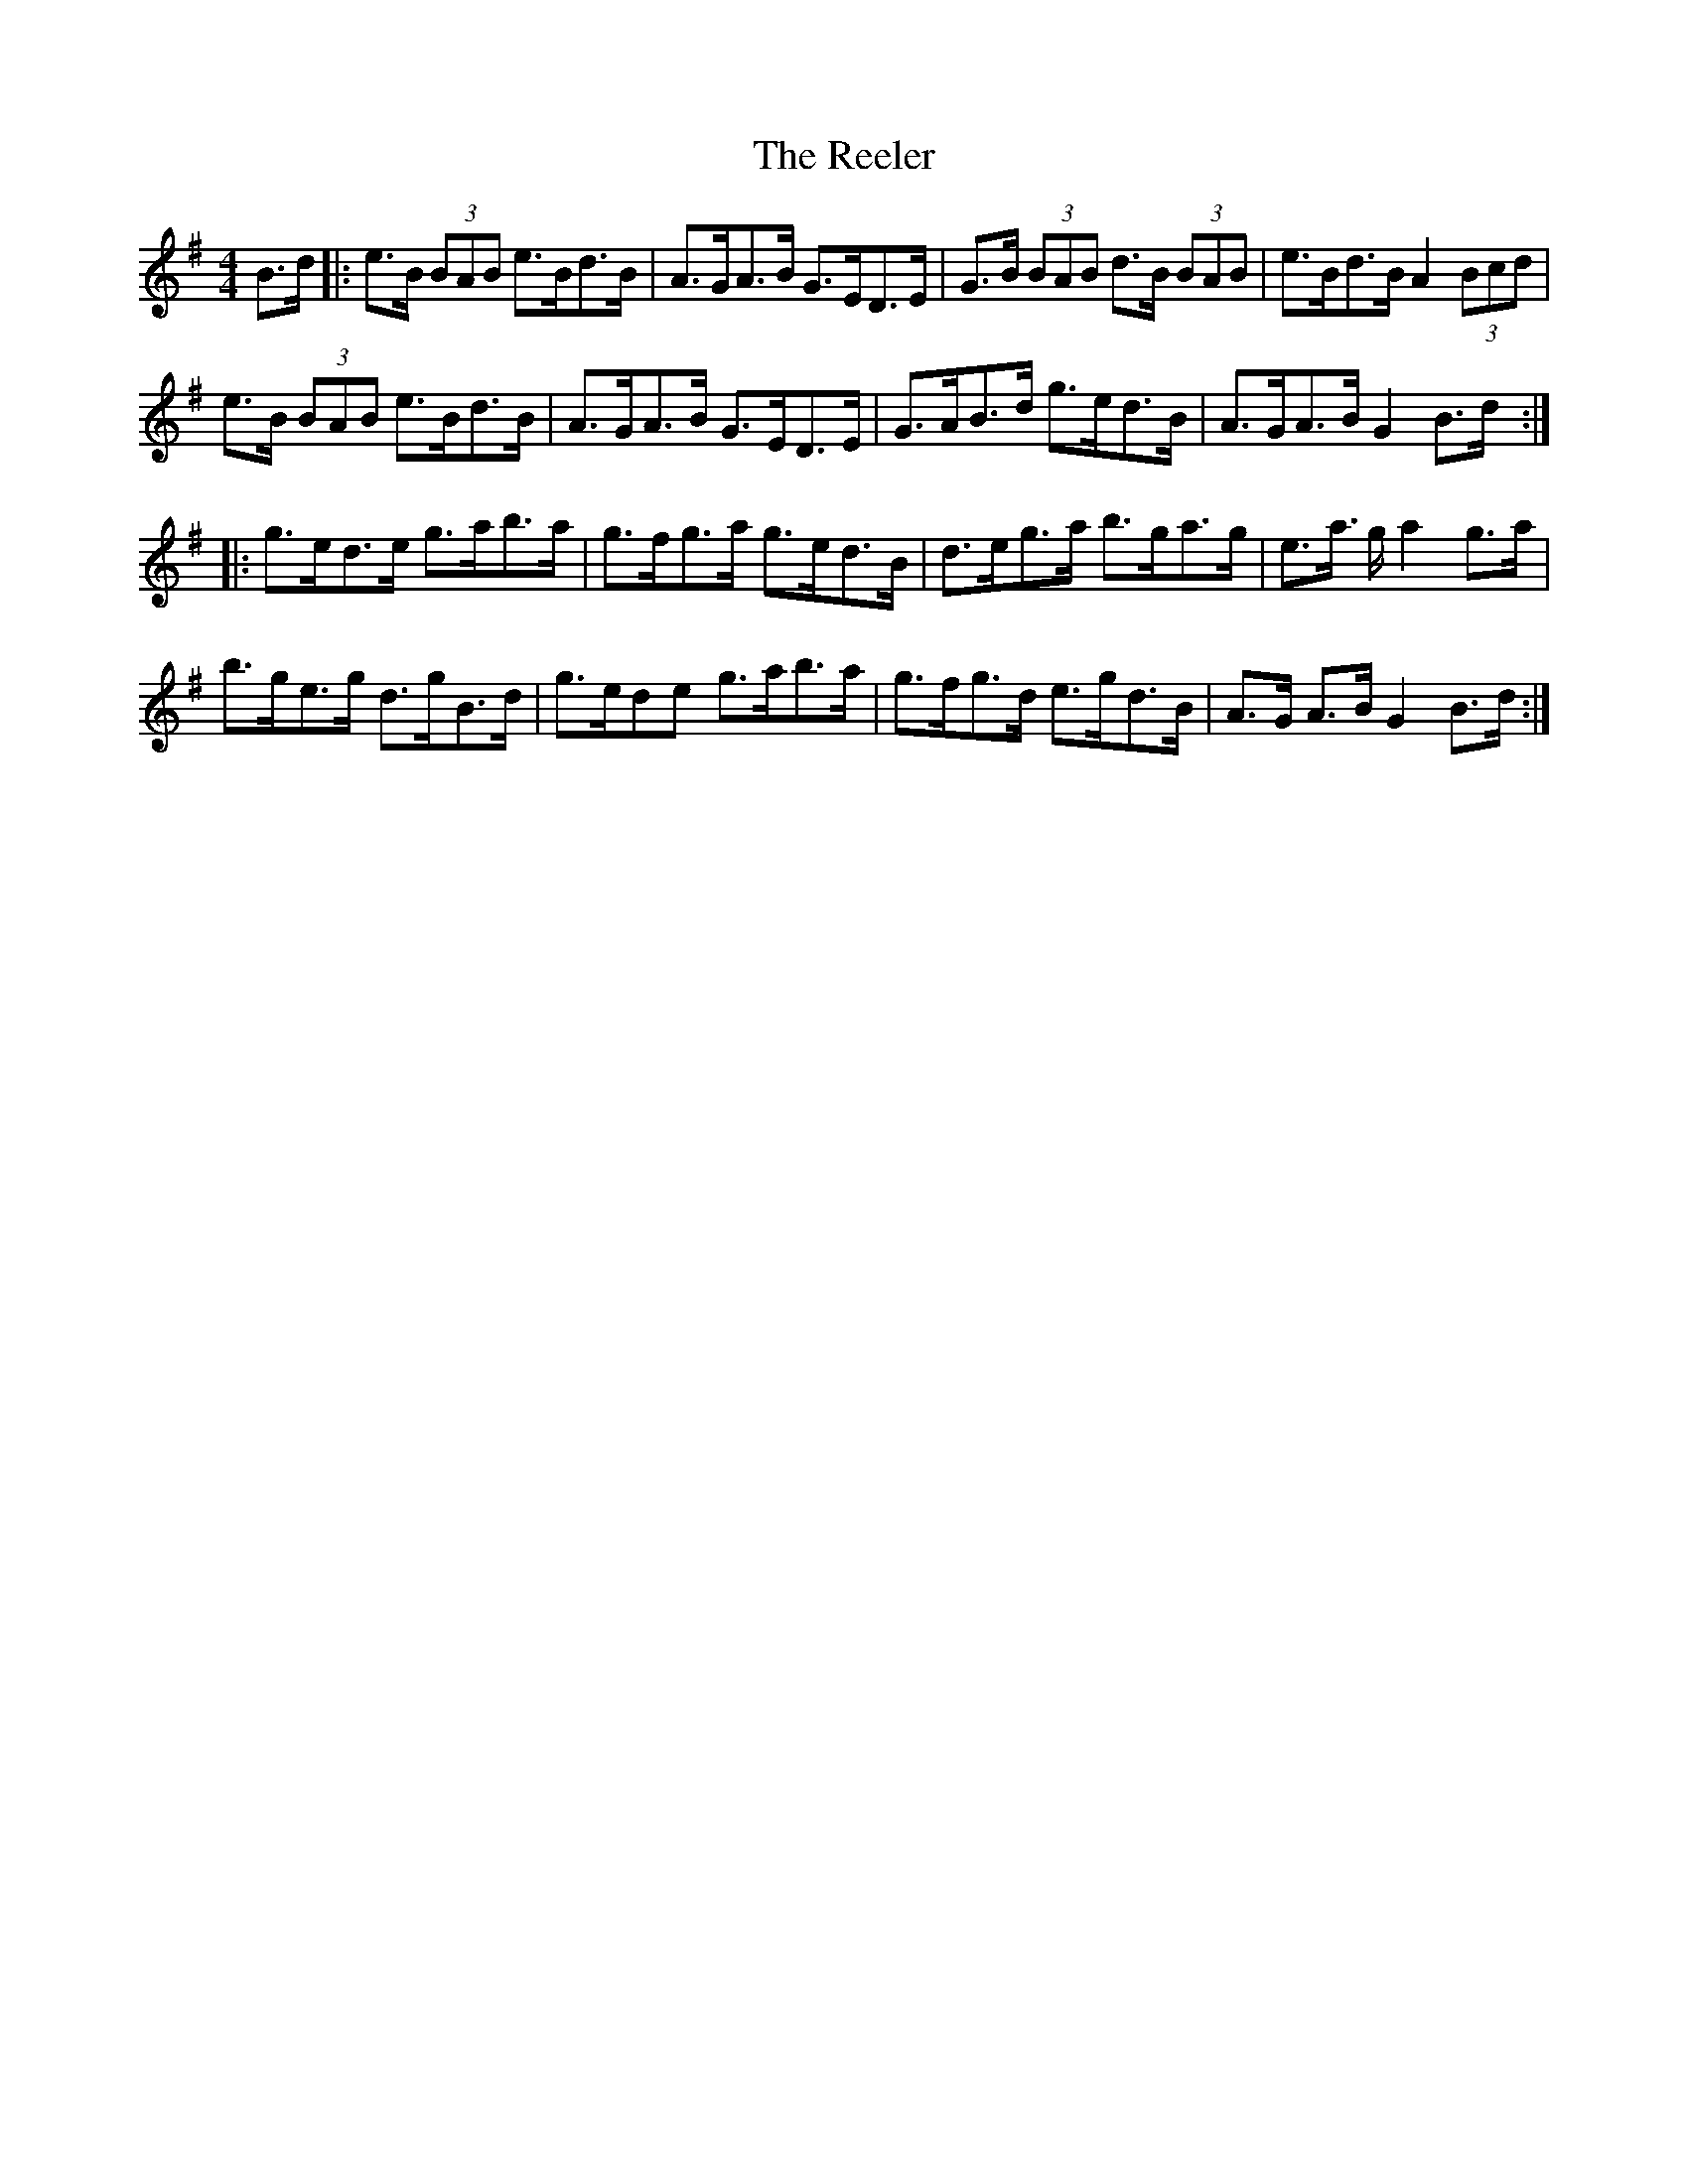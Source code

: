 X: 34246
T: Reeler, The
R: hornpipe
M: 4/4
K: Gmajor
B>d|:e>B (3BAB e>Bd>B|A>GA>B G>ED>E|G>B (3BAB d>B (3BAB|e>Bd>B A2 (3Bcd|
e>B (3BAB e>Bd>B|A>GA>B G>ED>E|G>AB>d g>ed>B|A>GA>B G2 B>d:|
|:g>ed>e g>ab>a|g>fg>a g>ed>B|d>eg>a b>ga>g|e>a >g a2 g>a|
b>ge>g d>gB>d|g>ede g>ab>a|g>fg>d e>gd>B|A>G A>BG2 B>d:|

